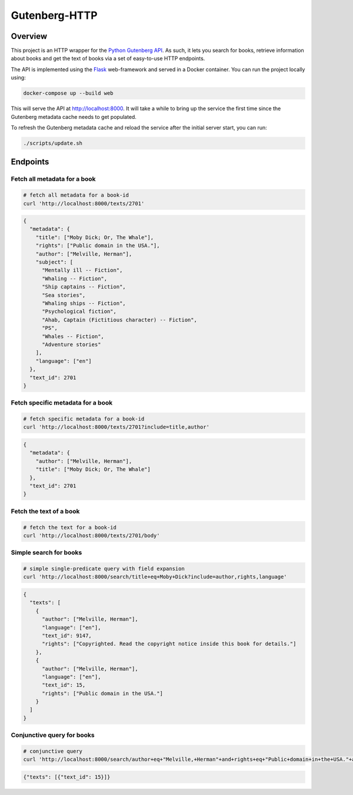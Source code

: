 **************
Gutenberg-HTTP
**************

.. image:: https://travis-ci.org/c-w/gutenberg-http.svg?branch=master
    :target: https://travis-ci.org/c-w/gutenberg-http


Overview
========

This project is an HTTP wrapper for the `Python Gutenberg API <https://github.com/c-w/gutenberg/>`_.
As such, it lets you search for books, retrieve information about books and get
the text of books via a set of easy-to-use HTTP endpoints.

The API is implemented using the `Flask <https://www.palletsprojects.com/p/flask/>`_
web-framework and served in a Docker container. You can run the project locally
using:

.. sourcecode :: sh

    docker-compose up --build web

This will serve the API at `http://localhost:8000 <http://localhost:8000>`_. It
will take a while to bring up the service the first time since the Gutenberg
metadata cache needs to get populated.

To refresh the Gutenberg metadata cache and reload the service after the initial
server start, you can run:

.. sourcecode :: sh

    ./scripts/update.sh


Endpoints
=========

Fetch all metadata for a book
-----------------------------

.. sourcecode :: sh

    # fetch all metadata for a book-id
    curl 'http://localhost:8000/texts/2701'

.. sourcecode :: json

    {
      "metadata": {
        "title": ["Moby Dick; Or, The Whale"],
        "rights": ["Public domain in the USA."],
        "author": ["Melville, Herman"],
        "subject": [
          "Mentally ill -- Fiction",
          "Whaling -- Fiction",
          "Ship captains -- Fiction",
          "Sea stories",
          "Whaling ships -- Fiction",
          "Psychological fiction",
          "Ahab, Captain (Fictitious character) -- Fiction",
          "PS",
          "Whales -- Fiction",
          "Adventure stories"
        ],
        "language": ["en"]
      },
      "text_id": 2701
    }

Fetch specific metadata for a book
----------------------------------

.. sourcecode :: sh

    # fetch specific metadata for a book-id
    curl 'http://localhost:8000/texts/2701?include=title,author'

.. sourcecode :: json

    {
      "metadata": {
        "author": ["Melville, Herman"],
        "title": ["Moby Dick; Or, The Whale"]
      },
      "text_id": 2701
    }

Fetch the text of a book
------------------------

.. sourcecode :: sh

    # fetch the text for a book-id
    curl 'http://localhost:8000/texts/2701/body'

.. sourcecode

    {
      "text_id": 2701,
      "body": "MOBY DICK; OR THE WHALE\n\n\nBy Herman Melville ... (about 22,000 more lines) ..."
    }

Simple search for books
-----------------------

.. sourcecode :: sh

    # simple single-predicate query with field expansion
    curl 'http://localhost:8000/search/title+eq+Moby+Dick?include=author,rights,language'

.. sourcecode :: json

    {
      "texts": [
        {
          "author": ["Melville, Herman"],
          "language": ["en"],
          "text_id": 9147,
          "rights": ["Copyrighted. Read the copyright notice inside this book for details."]
        },
        {
          "author": ["Melville, Herman"],
          "language": ["en"],
          "text_id": 15,
          "rights": ["Public domain in the USA."]
        }
      ]
    }

Conjunctive query for books
---------------------------

.. sourcecode :: sh

    # conjunctive query
    curl 'http://localhost:8000/search/author+eq+"Melville,+Herman"+and+rights+eq+"Public+domain+in+the+USA."+and+title+eq+"Moby+Dick"'

.. sourcecode :: json

    {"texts": [{"text_id": 15}]}
